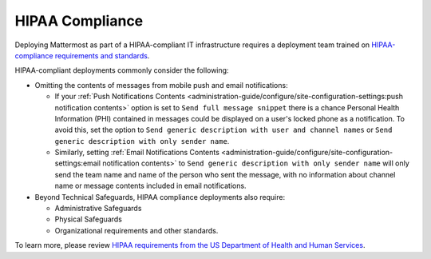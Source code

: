 HIPAA Compliance
=================

Deploying Mattermost as part of a HIPAA-compliant IT infrastructure requires a deployment team trained on `HIPAA-compliance requirements and standards <https://www.hhs.gov/hipaa/for-professionals/security/laws-regulations/>`_.

HIPAA-compliant deployments commonly consider the following:

- Omitting the contents of messages from mobile push and email notifications:

  - If your :ref:`Push Notifications Contents <administration-guide/configure/site-configuration-settings:push notification contents>` option is set to ``Send full message snippet`` there is a chance Personal Health Information (PHI) contained in messages could be displayed on a user's locked phone as a notification. To avoid this, set the option to ``Send generic description with user and channel names`` or ``Send generic description with only sender name``.
  - Similarly, setting :ref:`Email Notifications Contents <administration-guide/configure/site-configuration-settings:email notification contents>` to ``Send generic description with only sender name`` will only send the team name and name of the person who sent the message, with no information about channel name or message contents included in email notifications.

- Beyond Technical Safeguards, HIPAA compliance deployments also require:

  - Administrative Safeguards
  - Physical Safeguards
  - Organizational requirements and other standards.

To learn more, please review `HIPAA requirements from the US Department of Health and Human Services <https://www.hhs.gov/hipaa/for-professionals/security/laws-regulations/>`_.